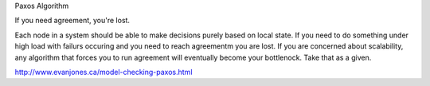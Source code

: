 Paxos Algorithm

If you need agreement, you're lost.

Each node in a system should be able to make decisions purely based on local
state. If you need to do something under high load with failurs occuring and
you need to reach agreementm you are lost. If you are concerned about
scalability, any algorithm that forces you to run agreement will eventually
become your bottlenock. Take that as a given.


http://www.evanjones.ca/model-checking-paxos.html
